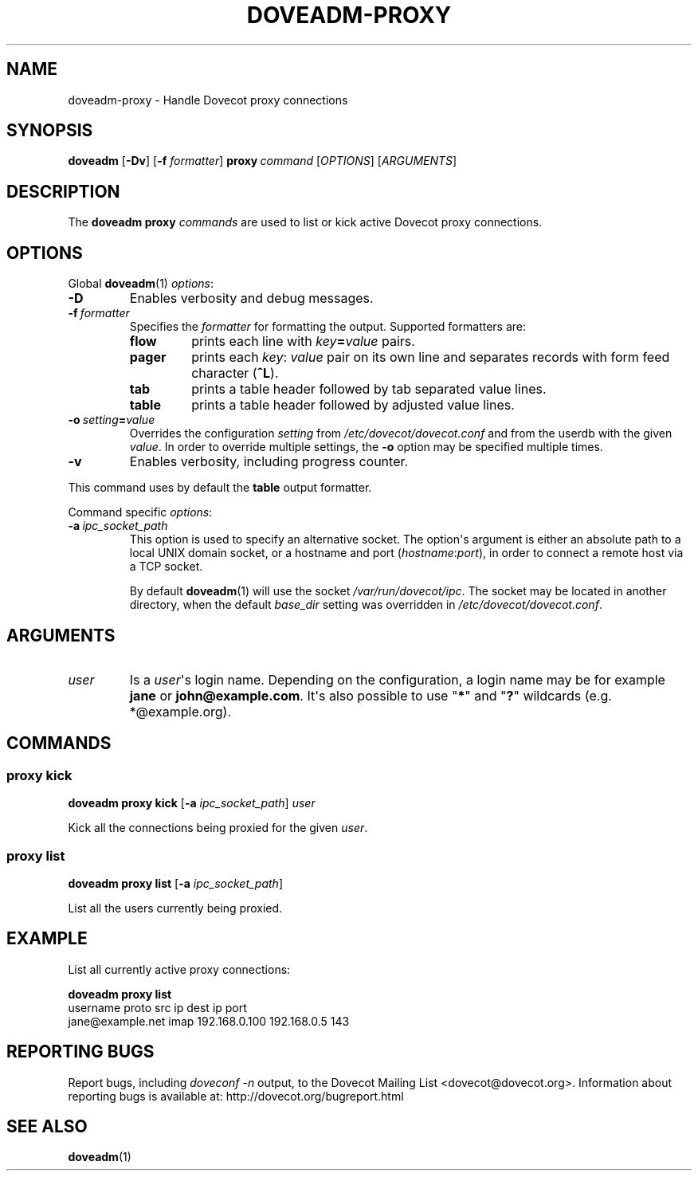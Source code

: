 .\" Copyright (c) 2014-2015 Dovecot authors, see the included COPYING file
.TH DOVEADM\-PROXY 1 "2014-10-07" "Dovecot v2.2" "Dovecot"
.SH NAME
doveadm\-proxy \- Handle Dovecot proxy connections
.\"------------------------------------------------------------------------
.SH SYNOPSIS
.BR doveadm " [" \-Dv ]
[\fB\-f\fP \fIformatter\fP]
.BI proxy \ command
.RI [ OPTIONS ]\ [ ARGUMENTS ]
.\"------------------------------------------------------------------------
.SH DESCRIPTION
The
.B doveadm proxy
.I commands
are used to list or kick active Dovecot proxy connections.
.\"------------------------------------------------------------------------
.SH OPTIONS
Global
.BR doveadm (1)
.IR options :
.TP
.B \-D
Enables verbosity and debug messages.
.TP
.BI \-f\  formatter
Specifies the
.I formatter
for formatting the output.
Supported formatters are:
.RS
.TP
.B flow
prints each line with
.IB key = value
pairs.
.TP
.B pager
prints each
.IR key :\  value
pair on its own line and separates records with form feed character
.RB ( ^L ).
.TP
.B tab
prints a table header followed by tab separated value lines.
.TP
.B table
prints a table header followed by adjusted value lines.
.RE
.TP
.BI \-o\  setting = value
Overrides the configuration
.I setting
from
.I /etc/dovecot/dovecot.conf
and from the userdb with the given
.IR value .
In order to override multiple settings, the
.B \-o
option may be specified multiple times.
.TP
.B \-v
Enables verbosity, including progress counter.
.\" --- command specific options --- "/.
.PP
This command uses by default the
.B table
output formatter.
.PP
Command specific
.IR options :
.\"-------------------------------------
.TP
.BI \-a \ ipc_socket_path
This option is used to specify an alternative socket.
The option\(aqs argument is either an absolute path to a local UNIX domain
socket, or a hostname and port
.RI ( hostname : port ),
in order to connect a remote host via a TCP socket.
.sp
By default
.BR doveadm (1)
will use the socket
.IR /var/run/dovecot/ipc .
The socket may be located in another directory, when the default
.I base_dir
setting was overridden in
.IR /etc/dovecot/dovecot.conf .
.\"------------------------------------------------------------------------
.SH ARGUMENTS
.TP
.I user
Is a
.IR user \(aqs
login name.
Depending on the configuration, a login name may be for example
.BR jane " or " john@example.com .
It\(aqs also possible to use
.RB \(dq * \(dq
and
.RB \(dq ? \(dq
wildcards (e.g. *@example.org).
.\"------------------------------------------------------------------------
.SH COMMANDS
.SS proxy kick
.B doveadm proxy kick
[\fB\-a\fP \fIipc_socket_path\fP]
.I user
.PP
Kick all the connections being proxied for the given
.IR user .
.\"-------------------------------------
.SS proxy list
.B doveadm proxy list
[\fB\-a\fP \fIipc_socket_path\fP]
.PP
List all the users currently being proxied.
.\"------------------------------------------------------------------------
.SH EXAMPLE
List all currently active proxy connections:
.PP
.nf
.B doveadm proxy list
username                    proto src ip          dest ip     port
jane@example.net            imap  192.168.0.100   192.168.0.5 143
.fi
.\"------------------------------------------------------------------------
.SH REPORTING BUGS
Report bugs, including
.I doveconf \-n
output, to the Dovecot Mailing List <dovecot@dovecot.org>.
Information about reporting bugs is available at:
http://dovecot.org/bugreport.html
.\"------------------------------------------------------------------------
.SH SEE ALSO
.BR doveadm (1)